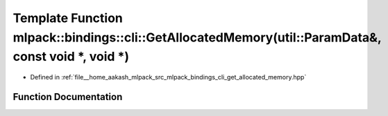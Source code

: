 .. _exhale_function_namespacemlpack_1_1bindings_1_1cli_1a3206ef59e5d3594d87993230bc841ff2:

Template Function mlpack::bindings::cli::GetAllocatedMemory(util::ParamData&, const void \*, void \*)
=====================================================================================================

- Defined in :ref:`file__home_aakash_mlpack_src_mlpack_bindings_cli_get_allocated_memory.hpp`


Function Documentation
----------------------


.. doxygenfunction:: mlpack::bindings::cli::GetAllocatedMemory(util::ParamData&, const void *, void *)
